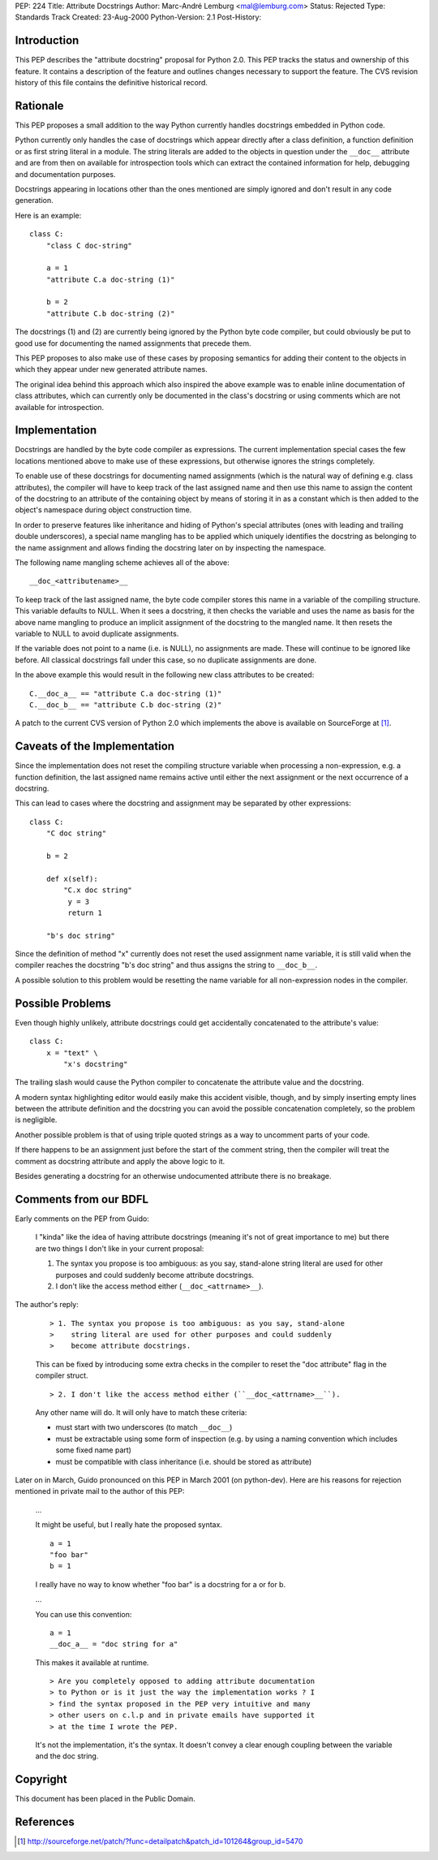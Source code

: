 PEP: 224
Title: Attribute Docstrings
Author: Marc-André Lemburg <mal@lemburg.com>
Status: Rejected
Type: Standards Track
Created: 23-Aug-2000
Python-Version: 2.1
Post-History:

.. rejected::

Introduction
============

This PEP describes the "attribute docstring" proposal for Python
2.0.  This PEP tracks the status and ownership of this feature.
It contains a description of the feature and outlines changes
necessary to support the feature.  The CVS revision history of
this file contains the definitive historical record.


Rationale
=========

This PEP proposes a small addition to the way Python currently
handles docstrings embedded in Python code.

Python currently only handles the case of docstrings which appear
directly after a class definition, a function definition or as
first string literal in a module.  The string literals are added
to the objects in question under the ``__doc__`` attribute and are
from then on available for introspection tools which can extract
the contained information for help, debugging and documentation
purposes.

Docstrings appearing in locations other than the ones mentioned
are simply ignored and don't result in any code generation.

Here is an example::

    class C:
        "class C doc-string"

        a = 1
        "attribute C.a doc-string (1)"

        b = 2
        "attribute C.b doc-string (2)"

The docstrings (1) and (2) are currently being ignored by the
Python byte code compiler, but could obviously be put to good use
for documenting the named assignments that precede them.

This PEP proposes to also make use of these cases by proposing
semantics for adding their content to the objects in which they
appear under new generated attribute names.

The original idea behind this approach which also inspired the
above example was to enable inline documentation of class
attributes, which can currently only be documented in the class's
docstring or using comments which are not available for
introspection.


Implementation
==============

Docstrings are handled by the byte code compiler as expressions.
The current implementation special cases the few locations
mentioned above to make use of these expressions, but otherwise
ignores the strings completely.

To enable use of these docstrings for documenting named
assignments (which is the natural way of defining e.g. class
attributes), the compiler will have to keep track of the last
assigned name and then use this name to assign the content of the
docstring to an attribute of the containing object by means of
storing it in as a constant which is then added to the object's
namespace during object construction time.

In order to preserve features like inheritance and hiding of
Python's special attributes (ones with leading and trailing double
underscores), a special name mangling has to be applied which
uniquely identifies the docstring as belonging to the name
assignment and allows finding the docstring later on by inspecting
the namespace.

The following name mangling scheme achieves all of the above::

    __doc_<attributename>__

To keep track of the last assigned name, the byte code compiler
stores this name in a variable of the compiling structure.  This
variable defaults to NULL.  When it sees a docstring, it then
checks the variable and uses the name as basis for the above name
mangling to produce an implicit assignment of the docstring to the
mangled name.  It then resets the variable to NULL to avoid
duplicate assignments.

If the variable does not point to a name (i.e. is NULL), no
assignments are made.  These will continue to be ignored like
before.  All classical docstrings fall under this case, so no
duplicate assignments are done.

In the above example this would result in the following new class
attributes to be created::

    C.__doc_a__ == "attribute C.a doc-string (1)"
    C.__doc_b__ == "attribute C.b doc-string (2)"

A patch to the current CVS version of Python 2.0 which implements
the above is available on SourceForge at [1]_.


Caveats of the Implementation
=============================

Since the implementation does not reset the compiling structure
variable when processing a non-expression, e.g. a function
definition, the last assigned name remains active until either the
next assignment or the next occurrence of a docstring.

This can lead to cases where the docstring and assignment may be
separated by other expressions::

   class C:
       "C doc string"

       b = 2

       def x(self):
           "C.x doc string"
            y = 3
            return 1

       "b's doc string"

Since the definition of method "x" currently does not reset the
used assignment name variable, it is still valid when the compiler
reaches the docstring "b's doc string" and thus assigns the string
to ``__doc_b__``.

A possible solution to this problem would be resetting the name
variable for all non-expression nodes in the compiler.


Possible Problems
=================

Even though highly unlikely, attribute docstrings could get
accidentally concatenated to the attribute's value::

   class C:
       x = "text" \
           "x's docstring"

The trailing slash would cause the Python compiler to concatenate
the attribute value and the docstring.

A modern syntax highlighting editor would easily make this
accident visible, though, and by simply inserting empty lines
between the attribute definition and the docstring you can avoid
the possible concatenation completely, so the problem is
negligible.

Another possible problem is that of using triple quoted strings as
a way to uncomment parts of your code.

If there happens to be an assignment just before the start of the
comment string, then the compiler will treat the comment as
docstring attribute and apply the above logic to it.

Besides generating a docstring for an otherwise undocumented
attribute there is no breakage.

.. 224-rejection::

Comments from our BDFL
======================

Early comments on the PEP from Guido:

    I "kinda" like the idea of having attribute docstrings (meaning
    it's not of great importance to me) but there are two things I
    don't like in your current proposal:

    1. The syntax you propose is too ambiguous: as you say,
       stand-alone string literal are used for other purposes and could
       suddenly become attribute docstrings.

    2. I don't like the access method either (``__doc_<attrname>__``).

The author's reply:

    ::

        > 1. The syntax you propose is too ambiguous: as you say, stand-alone
        >    string literal are used for other purposes and could suddenly
        >    become attribute docstrings.


    This can be fixed by introducing some extra checks in the
    compiler to reset the "doc attribute" flag in the compiler
    struct.

    ::

        > 2. I don't like the access method either (``__doc_<attrname>__``).

    Any other name will do. It will only have to match these
    criteria:

    * must start with two underscores (to match ``__doc__``)
    * must be extractable using some form of inspection (e.g. by using
      a naming convention which includes some fixed name part)
    * must be compatible with class inheritance (i.e. should be
      stored as attribute)

Later on in March, Guido pronounced on this PEP in March 2001 (on
python-dev). Here are his reasons for rejection mentioned in
private mail to the author of this PEP:

    ...

    It might be useful, but I really hate the proposed syntax.

    ::

        a = 1
        "foo bar"
        b = 1

    I really have no way to know whether "foo bar" is a docstring
    for a or for b.

    ...

    You can use this convention::

        a = 1
        __doc_a__ = "doc string for a"

    This makes it available at runtime.

    ::

       > Are you completely opposed to adding attribute documentation
       > to Python or is it just the way the implementation works ? I
       > find the syntax proposed in the PEP very intuitive and many
       > other users on c.l.p and in private emails have supported it
       > at the time I wrote the PEP.

    It's not the implementation, it's the syntax.  It doesn't
    convey a clear enough coupling between the variable and the
    doc string.


Copyright
=========

This document has been placed in the Public Domain.


References
==========

.. [1] http://sourceforge.net/patch/?func=detailpatch&patch_id=101264&group_id=5470
